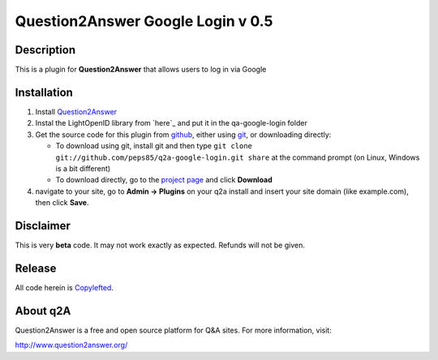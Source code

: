=============================
Question2Answer Google Login v 0.5
=============================
-----------
Description
-----------
This is a plugin for **Question2Answer** that allows users to log in via Google


------------
Installation
------------
#. Install Question2Answer_
#. Instal the LightOpenID library from `here`_ and put it in the qa-google-login folder
#. Get the source code for this plugin from github_, either using git_, or downloading directly:

   - To download using git, install git and then type 
     ``git clone git://github.com/peps85/q2a-google-login.git share``
     at the command prompt (on Linux, Windows is a bit different)
   - To download directly, go to the `project page`_ and click **Download**

#. navigate to your site, go to **Admin -> Plugins** on your q2a install and insert your site domain (like example.com), then click **Save**.

.. _here: http://gitorious.org/lightopenid/lightopenid/blobs/raw/master/openid.php
.. _Question2Answer: http://www.question2answer.org/install.php
.. _git: http://git-scm.com/
.. _github:
.. _project page: https://github.com/peps85/q2a-google-login
.. _here: http://www.question2answer.org/modules.php?module=login


----------
Disclaimer
----------
This is very **beta** code.  
It may not work exactly as expected.  Refunds will not be given. 

-------
Release
-------
All code herein is Copylefted_.

.. _Copylefted: http://en.wikipedia.org/wiki/Copyleft

---------
About q2A
---------
Question2Answer is a free and open source platform for Q&A sites. For more information, visit:

http://www.question2answer.org/

